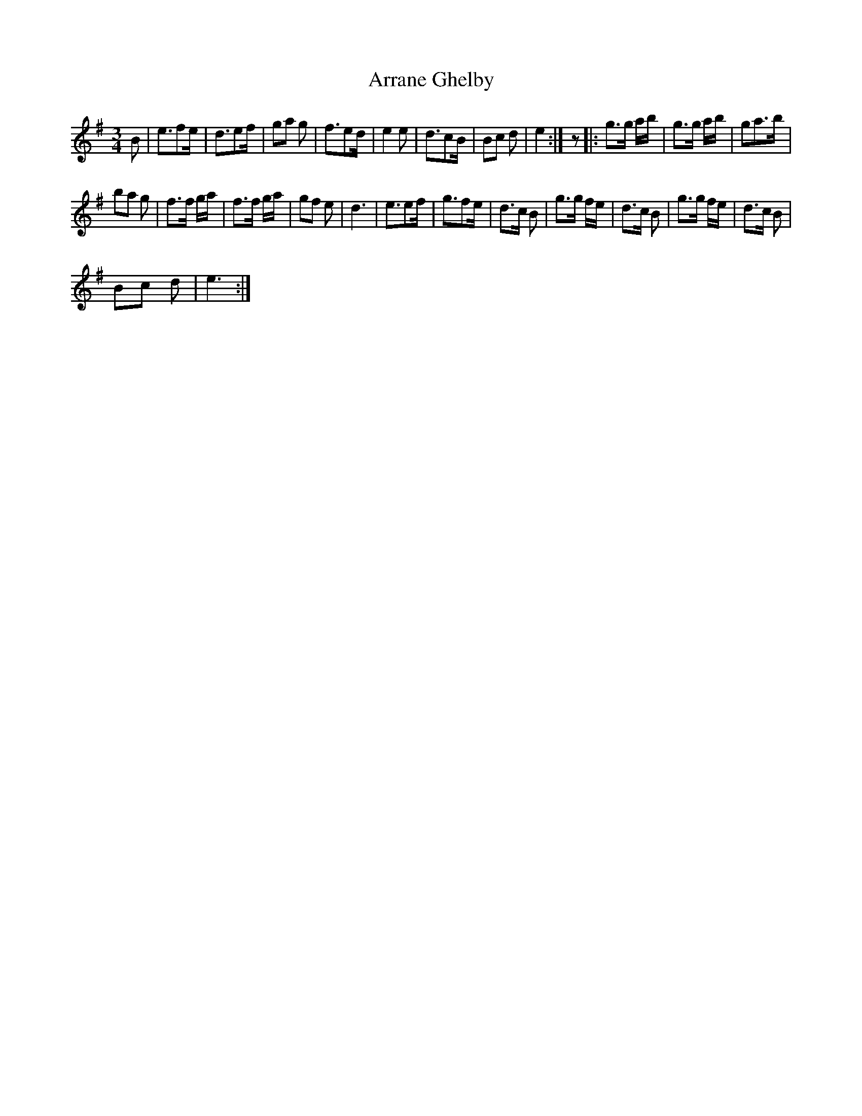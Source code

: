 X:1
T:Arrane Ghelby
L:1/8
M:3/4
I:linebreak $
K:Emin
V:1 treble 
V:1
 B | e3/2fe/ | d3/2ef/ | ga g | f3/2ed/ | e2 e | d3/2cB/ | Bc d | e2 :| z |: g>g a/b/ | g>g a/b/ | %12
 ga>b |$ ba g | f>f g/a/ | f>f g/a/ | gf e | d3 | e3/2ef/ | g3/2fe/ | d>c B | g>g f/e/ | d>c B | %23
 g>g f/e/ | d>c B |$ Bc d | e3 :| %27
